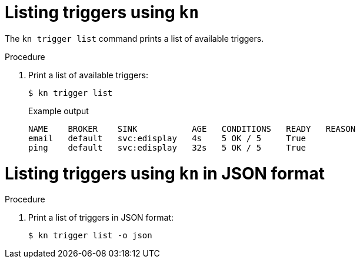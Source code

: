 // Module included in the following assemblies:
//
// * serverless/event_workflows/serverless-kn-trigger.adoc

[id="kn-trigger-list_{context}"]
= Listing triggers using `kn`

The `kn trigger list` command prints a list of available triggers.

.Procedure
. Print a list of available triggers:
+

[source,terminal]
----
$ kn trigger list
----

+
.Example output
[source,terminal]
----
NAME    BROKER    SINK           AGE   CONDITIONS   READY   REASON
email   default   svc:edisplay   4s    5 OK / 5     True
ping    default   svc:edisplay   32s   5 OK / 5     True
----

[id="kn-trigger-list-json_{context}"]
= Listing triggers using `kn` in JSON format

.Procedure
. Print a list of triggers in JSON format:
+

[source,terminal]
----
$ kn trigger list -o json
----

//example output?
